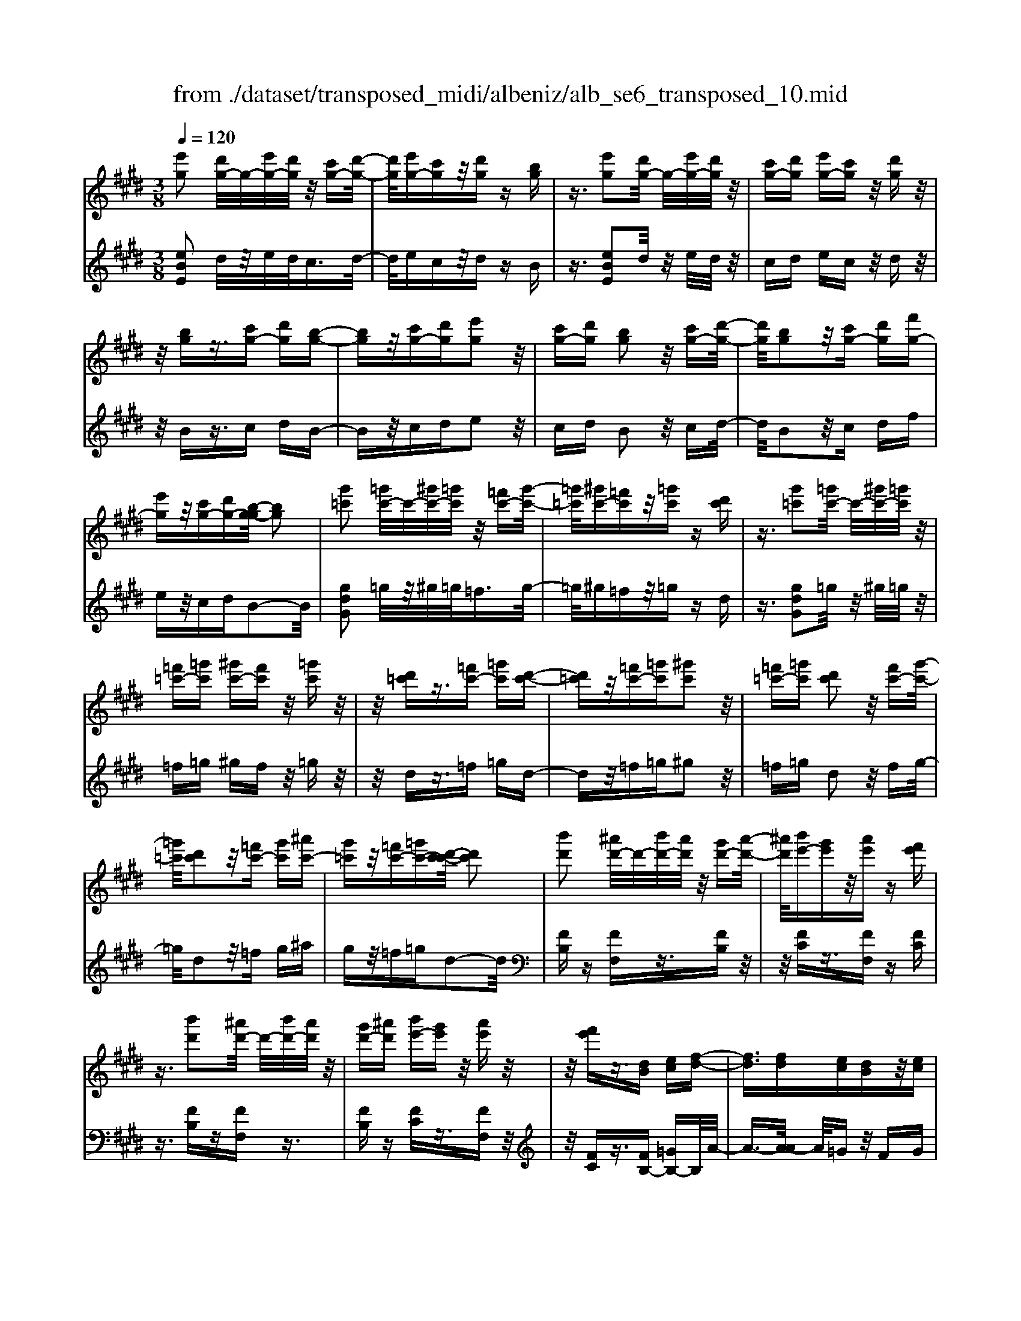 X: 1
T: from ./dataset/transposed_midi/albeniz/alb_se6_transposed_10.mid
M: 3/8
L: 1/16
Q:1/4=120
K:E % 4 sharps
V:1
%%MIDI program 0
[e'g]2 [d'g-]/2g/2-[e'g-]/2[d'g]/2 z/2[c'g-][d'-g-]/2| \
[d'g]/2[e'g-][c'g]z/2[d'g] z[bg]| \
z3/2[e'g]2[d'g-]/2 g/2-[e'g-]/2[d'g]/2z/2| \
[c'g-][d'g] [e'g-][c'g] z/2[d'g]z/2|
z/2[bg]z3/2[c'g-] [d'g][b-g-]| \
[bg]z/2[c'g-][d'g][e'g]2z/2| \
[c'g-][d'g] [bg]2 z/2[c'g-][d'-g-]/2| \
[d'g]/2[bg]2z/2[c'g-] [d'g][f'g-]|
[e'g]z/2[c'g-][d'g-][b-g-g]/2 [bg]2| \
[g'=c']2 [=g'c'-]/2c'/2-[^g'c'-]/2[=g'c']/2 z/2[=f'c'-][g'-c'-]/2| \
[=g'=c']/2[^g'c'-][=f'c']z/2[=g'c'] z[d'c']| \
z3/2[g'=c']2[=g'c'-]/2 c'/2-[^g'c'-]/2[=g'c']/2z/2|
[=f'=c'-][=g'c'] [^g'c'-][f'c'] z/2[=g'c']z/2| \
z/2[d'=c']z3/2[=f'c'-] [=g'c'][d'-c'-]| \
[d'=c']z/2[=f'c'-][=g'c'][^g'c']2z/2| \
[=f'=c'-][=g'c'] [d'c']2 z/2[f'c'-][g'-c'-]/2|
[=g'=c']/2[d'c']2z/2[=f'c'-] [g'c'][^a'c'-]| \
[g'=c']z/2[=f'c'-][=g'c'-][d'-c'-c']/2 [d'c']2| \
[b'd']2 [^a'd'-]/2d'/2-[b'd'-]/2[a'd']/2 z/2[g'd'-][a'-d'-]/2| \
[^a'd']/2[b'e'-][g'e']z/2[a'e'] z[f'e']|
z3/2[b'd']2[^a'd'-]/2 d'/2-[b'd'-]/2[a'd']/2z/2| \
[g'd'-][^a'd'] [b'e'-][g'e'] z/2[a'e']z/2| \
z/2[f'e']z3/2[dB] [ec][f-d-]| \
[fd]3/2[fd][ec][dB]z/2[ec]|
[fd][=ge] [af]z/2[bg][af][=c'-a-]/2| \
[=c'a]/2z/2[b=g] [ge][af] [fd]z/2[e-B-]/2| \
[eB]/2[f=c][dA]z/2[eB] [c=G][=d-A-]| \
[=dA]/2[b'^d']2[^a'd'-]/2d'/2-[b'd'-]/2 [a'd']/2z/2[g'd'-]|
[^a'd'][b'e'-] [g'e']z/2[a'e']z[f'-e'-]/2| \
[f'e']/2z3/2 [b'd']2 [^a'd'-]/2d'/2-[b'd'-]/2[a'd']/2| \
z/2[g'd'-][^a'd'][b'e'-][g'e'][a'e']z/2| \
z[f'e'] z3/2[d'b][e'c'][f'-d'-]/2|
[f'd']2 [f'd'][e'c'] z/2[d'b][e'-c'-]/2| \
[e'c']/2[f'd'][=g'e']z/2[a'f'] [b'g'][a'f']| \
z/2[=c''a'][b'=g'][g'e'][a'f']z/2[f'd']| \
[e'b][f'=c'] [d'a]z/2[e'b][c'=g][=d'-a-]/2|
[=d'a][b^d]2[^ad-]/2d/2- [bd-]/2[ad]/2z/2[g-d-]/2| \
[gd-]/2[^ad][be-][ge]z/2 [ae]z| \
[fe]z3/2[bd]2[^ad-]/2d/2-[bd-]/2| \
[^ad]/2z/2[gd-] [ad][be-] [ge][ae]|
z3/2[fe]z3/2 [bf]z| \
[c'a-f-]/2[a-f-]/2[d'a-f-]/2[c'af]/2 [bf]z3/2[c''a'-f'-]/2[d''a'-f'-]/2[a'-f'-]/2| \
[c''a'f']/2[b'f']z3/2[c'''a''-f''-]/2[d'''a''-f''-]/2 [a''-f''-]/2[c'''a''f'']/2[b''f'']| \
z3/2[c''a'-f'-]/2 [d''a'-f'-]/2[a'-f'-]/2[c''a'f']/2[b'f']z3/2|
[c'a-f-]/2[d'a-f-]/2[a-f-]/2[c'af]/2 [bf]z3/2[b'-a'-d'-b-]3/2| \
[b'a'd'b][e'g]2[d'g-]/2g/2- [e'g-]/2[d'g]/2z/2[c'-g-]/2| \
[c'g-]/2[d'g][e'g-][c'g]z/2 [d'g]z| \
[bg]z3/2[e'g]2[d'g-]/2g/2-[e'g-]/2|
[d'g]/2z/2[c'g-] [d'g][e'g-] [c'g]z/2[d'-g-]/2| \
[d'g]/2z[bg]z3/2 [c'g-][d'g]| \
[bg]2 z/2[c'g-][d'g][e'-g-]3/2| \
[e'g]/2z/2[c'g-] [d'g][bg]2z/2[c'-g-]/2|
[c'g-]/2[d'g][bg]2z/2 [c'g-][d'g]| \
[f'g-][e'g-] g/2-[c'g-][d'g]b3/2-| \
b[=g'b]2[f'b-]/2b/2- [g'b-]/2[f'b]/2z/2[e'-b-]/2| \
[e'b-]/2[f'b][=g'b-][e'b]z/2 [f'=c']z|
[=d'=c']z3/2[=g'b]2[f'b-]/2b/2-[g'b-]/2| \
[f'b]/2z/2[e'b-] [f'b-][=g'-b-b]/2[g'b-]/2 [e'b]z/2[f'-=c'-]/2| \
[f'=c']/2z[=d'c']z3/2 [e'b-][f'b]| \
[=d'b]2 z/2[e'b-][f'b][=g'-b-]3/2|
[=g'b]/2z/2[e'b-] [f'b][=d'b]2z/2[e'-b-]/2| \
[e'b-]/2[f'b][=d'b]2z/2 [e'b-][f'b]| \
[a'b-][=g'b-] b/2[e'b-][f'b-][=d'-b-b]/2[d'-b-]| \
[=d'b]z2z/2[e=cA]Ez/2|
z2 [e'=c'a]e z2| \
z/2[=c''a'f']e'z2z/2[a'e']/2z/2| \
[a'e']/2z/2[e''a'] z3/2[a'e']z[e''-a'-]/2| \
[e''a']/2z3/2 [a'e']z3|
z/2[e=cA]Ez2z/2[e'c'a]| \
ez2z/2[=c''a'f']e'z/2| \
z2 [a'e']/2z/2[a'e']/2z/2 [e''a']z| \
z/2[a'e']z[e''a']z3/2[a'e']|
z3/2[d''b'-]2[c''b'-]/2 b'/2-[d''b'-]/2[c''b'-]/2[b'-b']/2| \
b'-[c''b'-] [d''b'-][b'b'] [=c''=g'-]g'/2-[b'-g'-]/2| \
[b'=g']/2[=c''g'-][e''g'-]g'/2[d''b'-]2[^c''b'-]/2b'/2-| \
[d''b'-]/2[c''b'-]/2b'/2b'-[c''b'-][d''b'-][b'b'-][=c''-b'=g'-]/2|
[=c''=g'-]/2g'/2-[b'g'] [c''g'-][e''g'-] g'/2[d'-b-]3/2| \
[d'b-]/2[c'b-]/2b/2-[d'b-]/2 [c'b-]/2b/2b/2z/2 c'/2z/2d'/2z/2| \
e'/2z/2f'/2z=g'/2z/2a'/2 z/2b'/2z/2a'/2| \
z/2 (3b'a'=g'a'/2z/2g'/2- [g'f']/2z/2g'/2f'/2-|
f'/2e'/2f'/2z/2 e'/2-[e'=d']/2z/2 (3e'd'=c'd'/2-| \
=d'/2=c'z2z/2 [e'c'a]f| \
z2 z/2[e''=c''a']f'z3/2| \
z[e'=c'a] fz2z/2[a'e']/2|
z/2[a'e']/2z/2[e''a']z3/2 [a'e']z| \
[e''a']z3/2[a'e']z2z/2| \
z3/2[e'=c'a]fz2z/2| \
[e''=c''a']f' z2 z/2[e'c'a]f/2-|
f/2z2z/2[ae]/2z/2 [ae]/2z/2[e'a]| \
z3/2[ae]z[e'a]z3/2| \
[ae]z3 z/2[e'=c'a]f/2-| \
f/2z3[e'=c'a]f3/2|
z2 z/2[e'=c'a]3/2 f3/2z/2| \
z6| \
z6| \
z6|
z4 z/2[c'-a-]3/2| \
[c'a]2 [c'a]3/2[c'a]3/2[f'-d'-]| \
[f'-d'-]6| \
[f'-d'-]4 [f'd'][e'-c'-]|
[e'c'][d'b-] [e'b-][d'b-] [b-bg-]/2[b-g-]3/2| \
[bg]3/2z3/2[bge] z2| \
z/2[bge]z2z/2 [bge]z| \
z3/2[bge]z/2[g'-e'-]3|
[g'e']/2[f'd']3/2 [e'c']3/2[e'-c'-]2[e'-c'-]/2| \
[e'c']4 z/2[=d'b]3/2| \
[=f'c']3/2[c'a]2[=d'b]2[b-g-]/2| \
[bg-]/2[c'g-][bg-][a-gf-]/2[af]3|
z3/2[afc]z2z/2[afc]| \
z2 [afc]z2z/2[a-f-c-]/2| \
[afc]/2z[c'-a-]3[c'a]/2[c'-a-]| \
[c'a]/2[c'a]3/2 [f'-d'-]4|
[f'-d'-]6| \
[f'-d'-]2 [f'd']/2[e'c']2[d'b-][e'-b-]/2| \
[e'b-]/2[d'b-]b/2 [b-g-]3[bg]/2z/2| \
z[bge] z2 z/2[bge]z/2|
z3/2[bge]z2z/2[bge]| \
b[b'-g'-]3 [b'a'-g'f'-]/2[a'f']z/2| \
[g'e']3/2[g'-e'-]3[g'e']/2[f'-d'-]| \
[f'd']/2[e'c']2[g'e']2z3/2|
z4 z/2[f'-d'-]3/2| \
[f'd'-d'b-]/2[d'b]3/2 [c'-a-]3[c'a]/2[a-f-]/2| \
[af-]/2[bf-][af-]f/2[f-d-]3| \
[fd]/2z3/2 [bad]z2z/2[b-a-d-]/2|
[bad]/2z2z/2[bad] z[a-f-]| \
[a-f-]2 [af]/2[bg]3/2 [c'a]3/2[f'-d'-]/2| \
[f'-d'-]6| \
[f'-d'-]4 [f'd']3/2[e'-c'-]/2|
[e'c']3/2[d'b-][e'b-][d'b-][b-bg-]/2[b-g-]| \
[bg]2 z2 [bge]z| \
z[bge] z2 z/2[bge]z/2| \
z2 [bge]z/2[g'-e'-]2[g'-e'-]/2|
[g'e'][f'd']3/2[e'c']3/2 z/2[e'-c'-]3/2| \
[e'-c'-]4 [e'c'][=d'-b-]| \
[=d'b]/2[=f'c']3/2 z/2[c'-a-]3/2 [d'-c'b-a]/2[d'b]3/2| \
[bg-][c'g-] [bg-][a-gf-]/2[a-f-]2[a-f-]/2|
[af]/2z3/2 [afc]z2z/2[a-f-c-]/2| \
[afc]/2z2z/2[afc] z2| \
z/2[afc]z[a'f']3/2 z3/2[f'-d'-]/2| \
[f'd']z/2[d'b]3/2[b-g-]3|
[b-g-]6| \
[bg][c'-a-]3 [c'a]/2[af-][b-f-]/2| \
[bf-]/2f/2-[af] [ge]4| \
z6|
z/2[e-G-]/2[f-eG-]/2[fG-]/2 [e-G-]/2[ed-G-G]/2[dG-]/2G/2- [cG][e-G-]| \
[eG]3/2[dG]cz/2 [BG]d| \
z/2[cG-][dG-][e-G-G]/2[eG-]/2[fG-][e-G]/2[ed-G-]/2[dG-]/2| \
[cG-]G/2[e-G-]2[ed-G-G]/2 [dG]/2z/2c|
[BG]z/2d[cG-][dG-]G/2[eG-]| \
[f-G-]/2[fe-G-]/2[eG]/2[dG-][cG]3/2 [eG-][dG-]| \
G/2[cG]dz/2[BG] z/2d[c-G-]/2| \
[cG-]/2G/2-[dG] [eG-][f-G-]/2[fe-G-]/2 [eG]/2[dG-][c-G-]/2|
[cG-]/2G/2[eA-] [dA-]A/2[cA]ez/2| \
[d-A-]2 [dA]/2z2z/2[a'-f'-]/2[b'-a'f'-]/2| \
[b'f'-]/2[a'f'][g'-=f'-]/2 [a'-g'f'-]/2[a'f'-]/2[g'f'] [=g'-e'-]2| \
[=g'e']/2e''/2z/2[g'e']/2 z^a'' z2|
z2 [=g'-e'-]/2[a'-g'e'-]/2[a'e'-]/2[g'e'][f'-d'-]/2[g'-f'd'-]/2[g'd'-]/2| \
[f'd'][=f'-=d'-]2[f'd']/2d''/2 z/2[f'd']/2z| \
g''3/2z3z/2[=f'-=d'-]/2[=g'-f'd']/2| \
=g'/2=f'[e'-c'-]/2 [f'-e'c']/2f'/2e'/2-[e'd'-=c'-]/2 [d'c']/2f'/2-[f'd'-]/2d'/2|
[=d'b]e'/2-[e'd'-]/2 d'/2[c'-^a-]/2[d'-c'a]/2d'/2 c'[=c'-=a-]/2[d'-c'a]/2| \
=d'/2=c'[b-a-]/2 [^c'-ba-]/2[c'a]/2b [a'-c'][a'-b]| \
[a'c'-]/2[g'-c'b-]/2[g'b] e'/2z/2f'/2[e'-g-][e'c'-g-]/2[c'g]| \
b2- b/2z2z/2[eG-]|
[f-G-]/2[fe-G-]/2[eG]/2[dG-][cG-][e-G-G]/2 [eG]2| \
[dG]c z/2[BG]dz/2[cG-]| \
[dG-]G/2[eG-][f-G-]/2[fe-G-]/2[eG]/2 [dG-][cG-]| \
[e-G-G]/2[eG]2[dG]cz/2[BG]|
dz/2[cG-][dG-]G/2 [e-G-]/2[f-eG-]/2[fG-]/2[e-G-]/2| \
[eG]/2[dG-][cG]3/2[eG-] [dG-]G/2[c-G-]/2| \
[cG]/2dz/2 [BG]z/2d[cG-]G/2-| \
[dG][eG-] [f-G-]/2[fe-G-]/2[eG]/2[dG-][cG-]G/2|
[eA-][dA-] A/2[cA]z/2 e[d-A-]| \
[dA]3/2z2z/2 [a'f'-][b'-f'-]/2[b'a'-f'-]/2| \
[a'f']/2f'/2-[g'-f']/2g'/2 f'd'2-d'/2[d''-c''-]/2| \
[d''c'']/2f'z/2 f''2- f''/2z3/2|
z[f'-d'-]/2[g'-f'd'-]/2 [g'd'-]/2[f'd']d'/2- [e'-d']/2e'/2d'| \
=c'2- c'/2[d''g']f'z/2[g''-c''-]| \
[g''=c'']3/2z2z/2 [d'-a-]/2[e'-d'a]/2e'/2d'/2-| \
d'/2[c'-g-]/2[d'-c'g]/2d'/2 c'/2-[c'=c'-f-]/2[c'f]/2^c'/2- [c'=c'-]/2c'/2[ae]|
b/2-[ba-]/2a/2[g-d-]/2 [a-gd]/2a/2g [f-=c-]/2[g-fc-]/2[gc-]/2[f-c-]/2| \
[f=c-]/2[e-c-]/2[f-ec-]/2[fc-]/2 [ec-][d-c-]/2[e-dc-]/2 [ec-]/2[dc]z/2| \
z3/2[g'e'c']z/2g z2| \
z3[g'=d'-] [a'-d'-]/2[a'g'-d'-]/2[g'd'-]/2[f'-d'-]/2|
[f'=d'-]/2[=f'd'][g'-c'-]2[g'c']/2 [^f'c'-][e'c'-]| \
c'/2-[d'c'-][e'c'-]c'/2[d'=c'-] [e'c'-]c'/2[f'-c'-]/2| \
[g'-f'=c'-]/2[g'c'-]/2[f'-c'-]/2[f'e'-c'-c']/2 [e'c'-]/2c'/2-[d'c'] [f'-c'-]2| \
[f'=c'-]/2[d'c'-][e'c'-]c'/2[^c'-g-]2[c'g]/2z/2|
z2 [g'-=d'-]/2[a'-g'd'-]/2[a'd'-]/2[g'-d'-]/2 [g'f'-d'-]/2[f'd'-]/2d'/2-[=f'-d'-]/2| \
[=f'=d']/2[g'-c'-]2[g'c']/2[^f'c'-] [e'c'-]c'/2-[^d'-c'-]/2| \
[d'c'-]/2[e'c'-]c'/2 [d'=c'-][e'c'-] c'/2[f'-c'-]/2[g'-f'c'-]/2[g'c'-]/2| \
[f'-=c'-]/2[f'e'-c'-c']/2[e'c'-]/2c'/2- [d'c'][f'-c'-]2[f'c'-]/2[d'-c'-]/2|
[d'=c'-]/2[e'c'-]c'/2 [^c'-g-]2 [c'g]/2z3/2| \
z[g'-=d'-]/2[a'-g'd'-]/2 [a'd'-]/2[g'd']f'=f'[g'-d'-]/2| \
[g'=d']z3/2[d''g']d'z/2g''| \
z4 [g'-=d'-]/2[a'-g'd'-]/2[a'd'-]/2[g'-d'-]/2|
[g'f'-=d']/2f'/2z/2=f'[g'd']3/2 z[d''g']| \
z/2=d'g''z3z/2| \
z/2[g'=d'-][a'-d'-]/2 [a'g'-d'-]/2[g'd']/2f' =f'z/2[g'-d'-]/2| \
[g'=d']z [g'd'-][a'-d'-]/2[a'g'-d'-]/2 [g'd']/2f'=f'/2-|
=f'/2z/2[g'=d']3/2z[g'd'-][^a'-d'-]/2[a'g'-d'-]/2[g'd']/2| \
=g'^g' z/2[=d''g'd']3/2 z[g''d''-]| \
[^a''-=d''-]/2[a''g''-d''-]/2[g''d'']/2=g''^g''g''/2- [^d'''-=c'''-g''-]2| \
[d'''-=c'''-g'']/2[d'''c''']/2[d''-c''-g'-]2[d''c''-g'-]/2[c''g']/2 [d''-c''-g'-]2|
[d''=c''-g'-]/2[c''g']/2[c''-g'-]/2[d''-c''-g'-]2[d''c''g']/2 [c''-g'-]/2[d''-c''-g'-]3/2| \
[d''=c''g']g'/2-[d''-c''-g'-]2[d''c''-g']/2 [c''=g'-d'-]/2[d''-^c''-g'-d'-]3/2| \
[d''c''=g'd']d'/2-[d''-c''-g'-d'-]2[d''c''g'-d']/2 [g'd'-]/2[c''-g'-d'-]/2[d''-c''-g'-d'-]| \
[d''-c''=g'-d'][d''g']/2[c''-g'-d'-]/2 [d''-c''g'-d'-]2 [d''g'd']/2[g'-d'-]/2[d''-c''-g'-d'-]|
[d''c''=g'd']3/2[g'-d'-]/2 [d''-c''-g'-d'-]2 [d''-c''-g'd'-]/2[d''c''d']/2[c''-g'-]/2[d''-c''-g'-]/2| \
[d''c''=g']2 [c''-g'-]/2[d''-c''-g'-]2[d''c''g']/2g'/2-[d''-c''-g'-]/2| \
[d''-c''-=g']2 [d''c'']/2[d''-c''-g'-]2[d''c''-g'-]/2[c''g']/2[c''-g'-]/2| \
[d''-c''-=g'-]2 [d''c''g']/2[c''-g'-]/2[d''-c''-g'-]2[d''c''g']/2^g'/2-|
[d''-=c''-g'-]2 [d''c''-g']/2[c''g'-]/2[d''-c''-g'-]2[d''c''-g']/2c''/2| \
[d''-=c''-g'-]2 [d''c''-g'-]/2[c''g']/2[d''-c''-g'-]2[d''c''-g'-]/2[c''g']/2| \
[=c''-g'-]/2[d''-c''-g'-]2[d''c''g']/2[c''-g'-]/2[d''-c''-g'-]2[d''-c''g'-]/2| \
[d''g']/2[d''-c''-=g'-]2[d''c''-g'-]/2[c''g']/2[c''-g'-]/2 [d''-c''-g'-]2|
[d''c''=g']/2g'/2-[d''-c''-g'-]2[d''c''-g']/2[c''g'-]/2 [d''-c''-g'-]2| \
[d''c''-=g']/2c''/2[d''-c''-g'-]2[d''c''-g'-]/2[c''g']/2 [d''-c''-g'-]2| \
[d''c''-=g'-]/2[c''g']/2[c''-g'-]/2[d''-c''-g'-]2[d''c''g']/2 g'/2-[d''-c''-g'-]3/2| \
[d''c''-=g'][c''g'-]/2[d''-c''-g'-]2[d''c''-g']/2 c''/2[d''-c''-g'-]3/2|
[d''c''-=g'-][c''g']/2[c''-g'-]/2 [d''-c''-g'-]2 [d''c''g']/2[c''-g'-]/2[d''-c''-g'-]| \
[d''-c''=g']3/2[d''^g'-]/2 [d''-=c''-g'-]2 [d''c''-g']/2c''/2[d''-c''-g'-]| \
[d''=c''-g'-]3/2[c''g']/2 [c''-g'-]/2[d''-c''-g'-]2[d''-c''g']/2[d''g'-]/2[d''-c''-g'-]/2| \
[d''=c''-g']2 [c''g'-]/2[d''-c''-g'-]2[d''c''-g']/2c''/2[d''-c''-g'-]/2|
[d''=c''-g'-]2 [c''g']/2[c''-g'-]/2[d''-c''-g'-]2[d''-c''g'-]/2[d''g'-g']/2| \
[d''-=c''-g'-]2 [d''-c''-g']/2[d''c'']/2[c''-g'-]/2[d''-c''-g'-]2[d''c''g']/2| \
[=c''-g'-]/2[d''-c''-g'-]2[d''c''g']/2[c''-g'-]/2[d''-c''-g'-]2[d''c''g']/2| \
g'/2-[d''-=c''-g'-]2[d''c''-g']/2c''/2[^c''-=g'-d'-]/2 [d''-c''g'-d'-]2|
[d''=g'd']/2[g'-d'-]/2[d''-c''-g'-d'-]2[d''c''g'd']/2d'/2- [d''-c''-g'-d'-]2| \
[d''c''=g'-d']/2[g'd'-]/2[c''-g'-d'-]/2[d''-c''g'-d']2[d''g']/2 [c''-g'-d'-]/2[d''-c''-g'-d'-]3/2| \
[d''-c''=g'-d'-]/2[d''g'd']/2[g'-d'-]/2[d''-c''-g'-d'-]2[d''c''g'd']/2 [g'-d'-]/2[d''-c''-g'-d'-]3/2| \
[d''c''=g'd']d'/2-[d''-c''-g'-d'-]2[d''c''g'-d']/2 [g'd'-]/2[c''-g'-d'-]/2[d''-c''-g'-d'-]|
[d''-c''=g'-d'][d''g']/2[c''-g'-d'-]/2 [d''-c''g'-d'-]2 [d''g'd']/2[g'-d'-]/2[d''-c''-g'-d'-]| \
[d''c''=g'd']3/2d'/2- [d''-c''-g'-d'-]2 [d''c''-g'-d']/2[c''g']/2[=c''-^g'-d'-]/2[d''-c''-g'-d'-]/2| \
[d''-=c''g'-d'-]3/2[d''g'd']/2 [g'-d'-]/2[d''-c''-g'-d'-]2[d''c''g'd']/2[g'-d'-]/2[d''-c''-g'-d'-]/2| \
[d''=c''g'd']2 d'/2-[d''-c''-g'-d'-]2[d''c''g'-d']/2[g'd'-]/2[c''-g'-d'-]/2|
[d''-=c''g'-d']2 [d''g']/2[g'-d'-]/2[d''-c''-g'-d'-]2[d''-c''-g'd'-]/2[d''c''d']/2| \
[b'-g'-d'-]/2[d''-b'g'-d'-]2[d''g'd']/2[g'-d'-]/2[d''-b'-g'-d'-]2[d''b'-g'd']/2| \
[b'd'-]/2[b'-g'-d'-]/2[d''-b'-g'-d']2[d''b'g']/2[g'-d'-]/2 [d''-b'-g'-d'-]2| \
[d''b'-g'd']/2[b'd'-]/2[b'-g'-d'-]/2[d''-b'-g'-d']2[d''b'g']/2 [g'-d'-]/2[d''-b'-g'-d'-]3/2|
[d''-b'-g'd'-][d''b'd']/2z3[c'^a-=g-]/2[d'a-g-]/2[a-g-]/2| \
[c'^a=g]/2[=c'ag]z[^c''a'-g'-]/2[a'-g'-]/2[d''a'-g'-]/2 [c''a'g']/2z/2[=c''a'g']| \
z[c'''^a''-=g''-]/2[a''-g''-]/2 [d'''a''-g''-]/2[c'''a''g'']/2[=c'''a''g''] z3/2[^c''a'-g'-]/2| \
[d''^a'-=g'-]/2[a'-g'-]/2[c''a'g']/2[=c''a'g']z3/2 [^c'=a-f-]/2[a-f-]/2[d'-a-f-]/2[d'c'-a-f-]/2|
[c'af]/2[baf]z3/2[b''-a''-d''-b'-]2[b''a''d''b']/2[e'-g-]/2| \
[e'g]3/2[d'g-]/2 g/2-[e'g-]/2[d'g]/2z/2 [c'g-][d'g]| \
[e'g-][c'g] z/2[d'g]z[bg]z/2| \
z[e'g]2[d'g-]/2g/2- [e'g-]/2[d'g]/2z/2[c'-g-]/2|
[c'g-]/2[d'g][e'g-][c'g]z/2 [d'g]z| \
[bg]z3/2[c'g-][d'g][b-g-]3/2| \
[bg]/2z/2[c'g-] [d'g][e'g]2z/2[c'-g-]/2| \
[c'g-]/2[d'g][bg]2z/2 [c'g-][d'g]|
[bg]2 z/2[c'g-][d'g-][f'-g-g]/2[f'g-]/2g/2-| \
[e'g][c'g-] [d'g-]g/2[b-g-]2[bg]/2| \
z2 z/2[ecA]Fz3/2| \
z[e'c'a] fz2z/2[e''-c''-a'-]/2|
[e''c''a']/2f'z2z/2 [a'e']/2z/2[a'e']/2z/2| \
[e''a']z3/2[a'e']z[e''a']z/2| \
z[a'e'] z3z/2[e-c-A-]/2| \
[ecA]/2Fz2z/2 [e'c'a]f|
z2 z/2[e''c''a']f'z3/2| \
z[c''a'f']/2z/2 [c''a'f']/2z/2[f''a'f'] z3/2[c''a'f']/2| \
z/2[c''a'f']/2z/2[f''a'f']z3/2 [b'a'f']z| \
z/2[e'g]2[d'g-]/2g/2-[e'g-]/2 [d'g]/2z/2[c'g-]|
[d'g][e'g-] [c'g]z/2[d'g]z[b-g-]/2| \
[bg]/2z3/2 [e'g]2 [d'g-]/2g/2-[e'g-]/2[d'g]/2| \
z/2[c'g-][d'g][e'g-][c'g]z/2[d'g]| \
z[bg] z3/2[c'g-][d'g][b-g-]/2|
[bg]3/2z/2 [c'g-][d'g] [e'g]2| \
z/2[c'g-][d'g][bg]2z/2[c'g-]| \
[d'g][bg]2z/2[c'g-][d'g-][f'-g-g]/2| \
[f'g-]/2g/2-[e'g] [c'g-][d'g-] g/2[b-g-]3/2|
[bg]z2[ecA] Fz| \
z3/2[e'c'a]fz2z/2| \
[e''c''a']f' z2 z/2[a'e']/2z/2[a'e']/2| \
z/2[e''a']z3/2[a'e'] z[e''a']|
z3/2[a'e']z3z/2| \
[ecA]F z2 z/2[e'c'a]f/2-| \
f/2z2z/2[e''c''a'] f'z| \
z3/2[c''a'f']/2 z/2[c''a'f']/2z/2[f''a'f']z3/2|
[c''a'f']/2z/2[c''a'f']/2z[f''a'f']z[b'a'f']z/2| \
z[g'-e'-g-]3/2[g'f'e'g]/2g'/2f'e'z/2| \
g (3e'2g'2f'2e'| \
ge z/2g[g'-e'-]3/2[g'f'e']/2g'/2|
f' (3e'2g2e'2g'| \
f'z/2e'gez/2g| \
[g'-e'-g-]3/2[g'f'e'g]/2 g'/2f'e'z/2g| \
e'3/2[g'-e'-c'-][g'-f'e'-c'-]/2[g'e'c']/2g'/2 f'e'|
z/2gf3/2[c'g-e-] [bge]3/2[f'-b-g-]/2| \
[f'b-g-]/2[e'b-g-][c''-g'-e'-bg]/2 [c''g'-e'-]/2[g'-e'-]/2[b'g'e'] [c''a'-d'-][a'-d'-]/2[b'-a'-d'-]/2| \
[b'a'd']/2[c'''a''-d''-][b''a''d'']3/2[c''a'-d'-]3/2[b'a'd']3/2| \
[g'-e'-g-][g'-f'e'-g-]/2[g'g'e'g]/2  (3f'2e'2g2|
e'-[g'-e']/2g'/2 z/2f'e'gz/2| \
eg z/2[g'-e'-][g'-f'e'-]/2 [g'g'e']/2f'z/2| \
e' (3g2e'2g'2f'| \
e' (3g2e2g2[g'-e'-g-]|
[g'-f'e'-g-]/2[g'g'e'g]/2z/2f'e'gz/2e'-| \
[g'-e'-e'c'-]/2[g'-e'-c'-][g'f'e'c']/2 g'<f' e'g| \
f3/2[c'g-e-][bg-e-][ge]/2 [f'b-g-][e'b-g-]| \
[bg]/2[c''g'-e'-][b'g'-e'-][g'e']/2[c''a'-d'-] [b'a'-d'-][a'd']/2[c'''-a''-d''-]/2|
[c'''a''-d''-]/2[b''a''d'']3/2 [c''-a'-d'-][c''b'-a'-d'-]/2[b'a'-d'-][a'd']/2z| \
z[e=c=G] Ez2[e'c'g]| \
ez2[e''=c''=g'] e'z| \
z3/2[e''^a']/2 z/2[e''a']/2z/2[a''e'']z[e''-a'-]/2|
[e''^a']/2z[a''e'']z3/2 [e''a']z| \
z2 z/2[e=c=G]Ez3/2| \
z/2[e'=c'=g]ez2[e''c''g']e'/2-| \
e'/2z2z/2[e''^a']/2z/2 [e''a']/2z/2[a''e'']|
z[e''^a'] z[a''e''] z3/2[e''-a'-]/2| \
[e''^a']/2z[e'''b''e'']/2 z/2f''/2g''/2f''e''c''/2-| \
c''/2z2z/2f'/2g'/2 f'e'| \
c'z2f/2g/2 fe|
cz2F/2G/2 FE| \
z/2B,z4z/2| \
z3[a-e-]/2[e'-=c'-a-e-]2[e'-c'-a-e-]/2| \
[e'-=c'-a-e-]3[e'-c'-ae]/2[e'c']/2 [e''-b'-g'-e'-]2|
[e''-b'-g'-e'-]4 [e''b'g'e']/2z3/2| \
z/2[g''e''b'g']z3/2E3-|E/2-
V:2
%%MIDI program 0
[eBE]2 d/2z/2e/2d<cd/2-| \
d/2ecz/2d zB| \
z3/2[eBE]2d/2 z/2e/2d/2z/2| \
cd ec z/2dz/2|
z/2Bz3/2c dB-| \
Bz/2cde2z/2| \
cd B2 z/2cd/2-| \
d/2B2z/2c df|
ez/2cdB2-B/2| \
[gdG]2 =g/2z/2^g/2=g<=fg/2-| \
=g/2^g=fz/2=g zd| \
z3/2[gdG]2=g/2 z/2^g/2=g/2z/2|
=f=g ^gf z/2=gz/2| \
z/2dz3/2=f =gd-| \
dz/2=f=g^g2z/2| \
=f=g d2 z/2fg/2-|
=g/2d2z/2=f g^a| \
gz/2=f=gd2-d/2| \
[FB,]z [FF,]z3/2[FB,]z/2| \
z/2[FC]z3/2[FF,] z[FC]|
z3/2[FB,]z[FF,]z3/2| \
[FB,]z [FC]z3/2[FF,]z/2| \
z/2[FC]z3/2[FB,-] [=GB,-]B,/2A/2-| \
A3/2-[A-A]/2 A/2=Gz/2 FG|
Az/2B=c=dcz/2| \
ed B=c z/2A=G/2-| \
=G/2Az/2 FG Ez/2F/2-| \
F/2-[F-FB,-]/2[FB,]/2z3/2[FF,] z[FB,]|
z3/2[FC]z[FF,]z3/2| \
[FC]z [FB,]z3/2[FF,]z/2| \
z/2[FB,]z[FC]z3/2[FF,]| \
z[FC] z3/2[fB-][=gB-]B/2|
a2- a/2a=gfg/2-| \
=g/2z/2a b=c' z/2=d'c'/2-| \
=c'/2e'd'z/2b c'a| \
=gz/2afgz/2e|
f3/2Bzf'z3/2| \
Fz cz f'z| \
z/2Fz3/2B zf'| \
zF z3/2czf'/2-|
f'/2z3/2 Fz3/2[d-B-]3/2| \
[dB]/2[eB]2[dB]z3/2[e'-b-]| \
[e'b][d'b] z3/2[e''b']2[d''-b'-]/2| \
[d''b']/2z[e'b]2z/2 [d'b]z|
[eB]2 z/2[dB]z3/2[B,B,,]| \
z3/2[eBE]2d/2 z/2e/2d/2z/2| \
cd ec z/2dz/2| \
z/2Bz3/2[eBE]2d/2z/2|
e/2d<cdecz/2| \
dz Bz3/2cd/2-| \
d/2B2z/2c de-| \
ez/2cdB2z/2|
cd B2 z/2cd/2-| \
d/2fez/2c dB-| \
B3/2[=g=dG]2f/2 z/2g/2f/2z/2| \
ef =ge z/2fz/2|
z/2=dz3/2[=gdG]2f/2z/2| \
=g/2f<efgez/2| \
fz =dz3/2[e=G-][f-G-]/2| \
[f=G]/2=d2z/2e fg-|
=gz/2ef=d2z/2| \
[e=G-][fG] =d2 z/2ef/2-| \
f/2a=gz/2e f=d-| \
=d3/2B,,z3z/2|
Bz3 z/2bz/2| \
z3b' z[=c'f]/2z/2| \
[=c'f]/2zf'z[c'f]z3/2| \
f'z [=c'f]z3/2B,,z/2|
z3B z2| \
z3/2bz3b'/2-| \
b'/2z3/2 [=c'f]/2z/2[c'f]/2z/2 f'z| \
z/2[=c'f]z3/2f' z[c'f]|
z3/2[f'b-]2[e'b-]/2 b/2-[f'b-]/2[e'b-]/2b/2-| \
[d'b-][e'b-] [f'b-][d'b-] [e'b-]b/2-[d'-b-]/2| \
[d'b-]/2[e'b-][=g'b-]b/2[f'b-]2[e'b-]/2b/2-| \
[f'b-]/2[e'b-]/2b/2-[d'b-][e'b-][f'b-][d'b-][e'-b-]/2|
[e'b-]/2b/2-[d'b-] [e'b-][=g'b-] b/2[f-B-]3/2| \
[fB-]/2[eB-]/2B/2-[fB-]/2 [eB-]/2B/2-[dB-]/2B/2- [eB-]/2B/2f/2z/2| \
=g/2z/2a/2zb/2z/2=c'/2 z/2=d'/2z/2c'/2| \
z/2 (3=d'=c'bc'/2z/2b/2- [ba]/2z/2b/2a/2-|
a/2=g/2a/2z/2 g/2-[gf]/2z/2 (3gfef/2-| \
f/2eB,,z3z/2| \
bz3 z/2b'z/2| \
z3b z[=c'f]/2z/2|
[=c'f]/2z/2f' z3/2[c'f]z3/2| \
f'z [=c'f]z3/2B,,z/2| \
z3b z2| \
z3/2b'z3z/2|
bz3/2[=cF]/2z/2[cF]/2 z/2fz/2| \
z[=cF] zf z3/2[c-F-]/2| \
[=cF]/2z3/2 B,z3| \
z/2bz4b/2-|
bz4b-| \
b/2z3/2 B,B, B,z/2B,/2-| \
B,/2B,B,z/2B, B,B,| \
z/2B,B,4-B,/2-|
B,4 B,,2-| \
B,,6-| \
B,,2 B,3/2z2b/2-| \
bz2B2z|
z/2E,4-E,3/2-| \
E,-[gE,-] E,2- E,/2dz/2| \
z2 ez2B| \
z2 z/2=C,3/2 z2|
g3/2z2G3/2z| \
z/2C,3/2 z2 C3/2z/2| \
z3/2=f2z3/2^F,-| \
F,4- F,3/2=f/2-|
=f/2z2z/2=c z2| \
z/2=dz2cz3/2| \
zB,,4-B,,-| \
B,,4- B,,z/2B,/2-|
B,3/2z3/2b2z| \
z/2B2z3/2 E,2-| \
E,4- E,-[gE,-]| \
E,2 z/2dz2e/2-|
e/2z2z/2B z3/2B,/2-| \
B,/2G,,3-G,,/2 D,2-| \
D,4- D,/2B,3/2-| \
B,2 B4-|
B6-| \
B3/2=D3/2^D3/2z/2B-| \
B/2z2B2z3/2| \
ez2z/2dz3/2|
zc z2 z/2B,,3/2-| \
B,,6-| \
B,,2- B,,/2B,3/2 z2| \
b3/2z2B2z/2|
zE,4-E,-| \
E,3/2-[g-E,]/2 g/2z2z/2d| \
z2 z/2ez2z/2| \
Bz2z/2=C,3/2z|
z/2g3/2 z2 G3/2z/2| \
z3/2C,3/2z3/2C3/2| \
z2 =f2 z3/2^F,/2-| \
F,6|
z/2=fz2=cz3/2| \
z=d z2 z/2cz/2| \
z2 B,,4-| \
B,,6|
B3/2z2b3/2z| \
zB,2z3/2E,3/2-| \
E,2 ^A,3/2-[B,-A,]/2 B,3/2G/2-| \
G3-G/2B,,z3/2|
EF/2-[FE-]/2 E/2DC[E-E,-]3/2| \
[EE,]D  (3C2B,2D2| \
CD>EF E/2-[ED-]/2D/2z/2| \
C[E-E,-]2[EE,]/2DCz/2|
B,D Cz/2D>EF/2-| \
[FE-]/2E/2D  (3C2E2D2| \
 (3C2D2B,2 Dz/2C/2-| \
C/2D>EFE/2- [ED-]/2D/2C|
z/2[EF,-][DF,-]F,/2-[CF,-] [EF,-]F,/2-[D-F,-]/2| \
[DF,]2 B,,2- B,,/2=c'd'/2-| \
d'/2z/2b =d'z/2^a3/2z| \
^a/2z/2c'/2z=gz3/2A,,-|
^A,,3/2ac'z/2 =a=c'| \
g3/2z3/2^a/2z/2 b/2z=f/2-| \
=fz Fz3/2gb/2-| \
b/2=gz/2 ^af =az/2=f/2-|
=f/2gz/2 e=g ez/2^f/2-| \
f/2d3/2 f2<B,2| \
E,2>^A2 B3/2g/2-| \
g2 B,,z3/2EF/2-|
[FE-]/2E/2D C[E-E,-]2[EE,]/2D/2-| \
D/2 (3C2B,2D2CD/2-| \
D/2z/2E/2-[F-E]/2 F/2E/2-[ED-]/2D/2 z/2C[E-E,-]/2| \
[EE,]2 DC z/2B,D/2-|
D/2z/2C D>E FE/2-[ED-]/2| \
D/2z/2C- [E-C]/2E/2z/2Dz/2C| \
 (3D2B,2D2 Cz/2D/2-| \
D/2EF/2- [FE-]/2E/2D Cz/2[E-F,-]/2|
[EF,-]/2[DF,-]F,/2- [CF,-][EF,-] F,/2-[D-F,-]3/2| \
[DF,]F,,2-F,,/2c'd'z/2| \
ac'2<f2a| \
c'2<d2 D2-|
D/2ac'z/2f ad-| \
d3/2z/2 =cg z/2G3/2-| \
GG,2-G,/2F/2- [G-F]/2G/2F/2-[FE-]/2| \
E/2FE/2- [ED-]/2D/2E/2-[ED-]/2 D/2CD/2-|
[DC-]/2C/2=C/2-[^C-=C]/2 ^C/2=C[A-G,-]2[AG,-]/2| \
[G-G,-]2 [GF-G,-]/2[FG,-]2[G,C,-]/2C,/2z/2| \
z3z/2c'z3/2| \
C,2- C,/2[b-c-]2[bc-]/2[ac-]|
[gc][b-c-]2[bc-]/2[ac-][gc-]c/2-| \
[fc-][gc-] c/2-[fc-][gc-]c/2-[a-c-]| \
[a-c-][ag-c-]/2[gc-]/2 c/2-[fc][a-c-]2[ac-]/2| \
[fc-][gc-] c/2e2-e/2C,-|
C,3/2[b-c-]2[ba-c-]/2 [ac-]/2c/2-[gc]| \
[b-c-]2 [bc-]/2[ac-][gc-]c/2-[fc-]| \
[gc-]c/2-[fc-][gc-][a-c-]2[ac-]/2| \
[gc-][fc-] c/2[a-c-]2[ac-]/2[fc-]|
[gc-]c/2e2-e/2 C,2-| \
C,/2b2-[ba-]/2a/2z/2 gb-| \
b/2z3/2 =fb z/2=dz/2| \
z=F2-[b-F]/2b2a/2-|
a/2z/2g b3/2z=fz/2| \
b=d z3/2=F2-F/2| \
b2- b/2agz/2b-| \
b/2zb2-b/2 ag|
z/2b3/2 z[E-E,-]3| \
[E-E,-]4 [EE,]/2[E,-E,,-]3/2| \
[E,-E,,-]3[E,E,,]/2[D,-D,,-]2[D,-D,,-]/2| \
[D,-D,,-]6|
[D,-D,,-]6| \
[D,D,,]4 z2| \
z^A3/2=c3/2 z/2^c3/2-| \
c3d3/2=f3/2-|
=f3g3/2z/2f| \
=g=f d3z| \
z^A3/2=G3-G/2-| \
=G^A,3/2D,3z/2|
z2 z/2d3z/2| \
g4- g/2^a3/2| \
=g3/2^g3/2=f3/2=g3/2| \
z/2d/2-[=f-d]/2f/2 dc/2-[c^A-]/2 A2-|
^A2 z/2A3/2 D2-| \
D2- D/2^A,3/2 D,2-| \
D,z3 ^A3/2z/2| \
=c3/2^c4-c/2|
d3/2=f4-f/2| \
g3/2z/2 =f=g fd-| \
d2 z2 D-[DG,-]/2G,/2-| \
G,3-G,/2z/2 D,3/2G,,/2-|
G,,4- G,,/2d3/2| \
g3/2^a3/2c'3-| \
c'3/2=c'3/2^a3/2z/2g-| \
g/2=f3/2 =g3/2dfd/2-|
[dc-]/2c/2^A4-A/2-[A-A]/2| \
^AD4-D/2A,/2-| \
^A,D,3 z2| \
z3/2^A3/2=c3/2^c3/2-|
c3d3/2z/2=f-| \
=f3-f/2g3/2f| \
=g=f d4-| \
d6-|
d6| \
ef ed3-| \
d6-| \
d6-|
d3/2=C,2[=fc]2z/2| \
[e=c]z [=f'c']2 z/2[e'c']z/2| \
z/2[=f''=c'']2[e''c'']z3/2[f'-c'-]| \
[=f'=c'][e'c'] z3/2[e-B-]2[eB]/2|
[dB]z [B,B,,]z3/2[E-E,-]3/2| \
[EE,]/2z/2[eBG]2[eBG]2z/2[B,-B,,-]/2| \
[B,B,,]3/2[eBG]z3/2 [eBG]z| \
[EE,]2 z/2[eBG]2[e-B-G-]3/2|
[eBG]/2z/2[B,B,,]2[eBG] z3/2[e-B-G-]/2| \
[eBG]/2z3/2 E2 ^AB| \
z/2B,>cB^Az/2B| \
cB2z/2E2^A/2-|
^A/2Bz/2 B,>c Bz/2A/2-| \
^A/2Bc2<B2B,,/2-| \
B,,/2z3z/2 Bz| \
z2 z/2bz2z/2|
zb' z[c'f]/2z/2 [c'f]/2zf'/2-| \
f'/2z[c'f]z3/2 f'z| \
[c'f]z3/2B,,z2z/2| \
zB z3z/2b/2-|
b/2z3b'z3/2| \
[e'b]/2z/2[e'b]/2z/2 [e'b]z3/2[e'b]/2z/2[e'b]/2| \
z[e'b] z[d'b] z3/2[E-E,-]/2| \
[EE,]3/2z/2 [eBG]2 [eBG]2|
[B,B,,]2 z/2[eBG]z3/2[eBG]| \
z[EE,]2z/2[eBG]2[e-B-G-]/2| \
[eBG]3/2z/2 [B,B,,]2 [eBG]z| \
z/2[eBG]z3/2E2^A|
Bz/2B,>cB^Az/2| \
Bc B2 z/2E3/2-| \
E/2^ABz/2B,>cB| \
^Az/2BcB2z/2|
B,,z3 z/2Bz/2| \
z3b z2| \
z3/2b'z[c'f]/2 z/2[c'f]/2z| \
f'z [c'f]z3/2f'z/2|
z/2[c'f]z3/2B,, z2| \
z3/2Bz3z/2| \
bz3 b'z| \
z/2[e'b]/2z/2[e'b]/2 z/2[e'b]z3/2[e'b]/2z/2|
[e'b]/2z[e'b]z3/2 [d'b]z| \
z/2[e-B-E-]2[eBE]/2[e-B-E-]2[e-eB-BE-E]/2[e-B-E-]/2| \
[eBE]3/2[e=cE]z3/2 [ecE]z| \
z/2[=cE]z3/2[e-^c-E-]2[ecE]/2[e-c-E-]/2|
[ecE]2 [e-c-E-]2 [ecE]/2[e=cE]z/2| \
z[e=cE] z[cE] z3/2[e-B-E-]/2| \
[eBE]2 [e-B-E-]2 [eBE]/2[e-B-E-]3/2| \
[eBE]^A,2-A,/2[A-F-]2[AF-]/2|
[e-F-]2 [eF]/2B,,2-[^A-B,,]/2A/2z/2| \
BG z/2EB,,z3/2| \
bz3/2B3/2 z3/2[e-B-E-]/2| \
[e-B-E-]3/2[e-eB-BE-E]/2 [eBE]2 [e-B-E-]2|
[eBE]/2[e=cE]z3/2[ecE] z3/2[c-E-]/2| \
[=cE]/2z3/2 [e-^c-E-]2 [ecE]/2[e-c-E-]3/2| \
[e-c-E-]/2[e-ec-cE-E]/2[ecE]2[e=cE] z3/2[e-c-E-]/2| \
[e=cE]/2z3/2 [cE]z3/2[e-B-E-]3/2|
[eBE][e-B-E-]2[eBE]/2[e-B-E-]2[eBE]/2| \
^A,2- A,/2[A-F-]2[e-AF-]/2[e-F-]| \
[eF-][FB,,-]/2B,,2^ABz/2| \
GE z/2B,,z3/2b|
z3/2B3/2z E,z| \
z2 z/2^Az2z/2| \
z/2^az3a'z/2| \
z[=c'e]/2z/2 [c'e]/2z/2[f'c'] z[c'e]|
z3/2[f'=c']z[c'e]zE,/2-| \
E,/2z3z/2 ^Az| \
z2 ^az3| \
^a'z3/2[=c'e]/2z/2[c'e]/2 z/2[f'c']z/2|
z/2[=c'e]z3/2[f'c'] z[c'e]| \
z[GB,E,] z4| \
z/2b'g'2z2z/2| \
z/2bg2z2z/2|
z/2BGz3z/2| \
zG,3/2E,3-E,/2-| \
E,2- E,/2-[=c-E-A,-E,]/2[c-E-A,-]3| \
[=c-E-A,-]3[cEA,]/2[G-B,-E,-]2[G-B,-E,-]/2|
[GB,E,]4 z2| \
[e'be]z3/2[E,-E,,-]3[E,-E,,-]/2|
